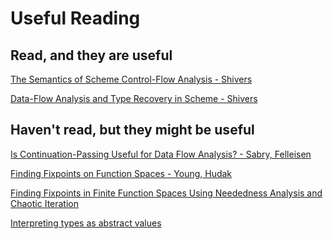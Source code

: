 
* Useful Reading

** Read, and they are useful

  [[http://www.ccs.neu.edu/home/shivers/papers/pepm91.pdf][The Semantics of Scheme Control-Flow Analysis - Shivers]]

  [[http://www.ccs.neu.edu/home/shivers/papers/trec.pdf][Data-Flow Analysis and Type Recovery in Scheme - Shivers]]

** Haven't read, but they might be useful

   [[http://citeseer.ist.psu.edu/viewdoc/download;jsessionid=A39EACF077782A7FCF966D258DDBD8E6?doi=10.1.1.22.5246&rep=rep1&type=pdf][Is Continuation-Passing Useful for Data Flow Analysis? - Sabry, Felleisen]]

   [[http://cpsc.yale.edu/sites/default/files/files/tr505.pdf][Finding Fixpoints on Function Spaces - Young, Hudak]]

   [[https://pdfs.semanticscholar.org/2595/0c8e97977c2a57443ed9ae6a9602c5c18d26.pdfr][Finding Fixpoints in Finite Function Spaces Using Neededness Analysis and Chaotic Iteration]]

   [[http://okmij.org/ftp/Computation/FLOLAC/lecture.pdf][Interpreting types as abstract values]]

